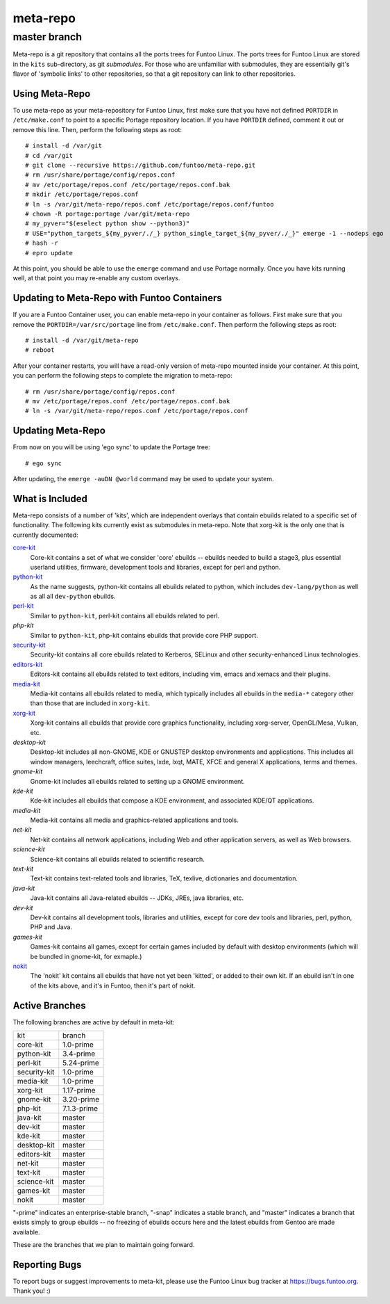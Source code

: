 ===========================
meta-repo
===========================
master branch
---------------------------

Meta-repo is a git repository that contains all the ports trees for Funtoo
Linux. The ports trees for Funtoo Linux are stored in the ``kits`` sub-directory,
as git *submodules*. For those who are unfamiliar with submodules, they are
essentially git's flavor of 'symbolic links' to other repositories, so that
a git repository can link to other repositories.

---------------
Using Meta-Repo
---------------

To use meta-repo as your meta-repository for Funtoo Linux, first make sure that
you have not defined ``PORTDIR`` in ``/etc/make.conf`` to point to a specific
Portage repository location. If you have ``PORTDIR`` defined, comment it out or
remove this line. Then, perform the following steps as root:

::

 # install -d /var/git
 # cd /var/git
 # git clone --recursive https://github.com/funtoo/meta-repo.git
 # rm /usr/share/portage/config/repos.conf
 # mv /etc/portage/repos.conf /etc/portage/repos.conf.bak
 # mkdir /etc/portage/repos.conf
 # ln -s /var/git/meta-repo/repos.conf /etc/portage/repos.conf/funtoo
 # chown -R portage:portage /var/git/meta-repo
 # my_pyver="$(eselect python show --python3)"
 # USE="python_targets_${my_pyver/./_} python_single_target_${my_pyver/./_}" emerge -1 --nodeps ego
 # hash -r
 # epro update

At this point, you should be able to use the ``emerge`` command and use 
Portage normally. Once you have kits running well, at that point you may re-enable
any custom overlays.

--------------------------------------------
Updating to Meta-Repo with Funtoo Containers
--------------------------------------------

If you are a Funtoo Container user, you can enable meta-repo in your container
as follows. First make sure that you remove the ``PORTDIR=/var/src/portage``
line from ``/etc/make.conf``. Then perform the following steps as root:

::

 # install -d /var/git/meta-repo
 # reboot

After your container restarts, you will have a read-only version of meta-repo
mounted inside your container. At this point, you can perform the following
steps to complete the migration to meta-repo:

::

 # rm /usr/share/portage/config/repos.conf
 # mv /etc/portage/repos.conf /etc/portage/repos.conf.bak
 # ln -s /var/git/meta-repo/repos.conf /etc/portage/repos.conf

------------------
Updating Meta-Repo
------------------

From now on you will be using 'ego sync' to update the Portage tree:

::

 # ego sync

After updating, the ``emerge -auDN @world`` command may be used to update your
system.

----------------
What is Included
----------------

Meta-repo consists of a number of 'kits', which are independent overlays that
contain ebuilds related to a specific set of functionality. The following kits
currently exist as submodules in meta-repo. Note that xorg-kit is the only one
that is currently documented:

`core-kit`_
  Core-kit contains a set of what we consider 'core' ebuilds -- ebuilds needed
  to build a stage3, plus essential userland utilities, firmware, development tools and
  libraries, except for perl and python.

`python-kit`_
  As the name suggests, python-kit contains all ebuilds related to python,
  which includes ``dev-lang/python`` as well as all all ``dev-python`` ebuilds.

`perl-kit`_
  Similar to ``python-kit``, perl-kit contains all ebuilds related to perl.

`php-kit`
  Similar to ``python-kit``, php-kit contains ebuilds that provide core PHP
  support.

`security-kit`_
  Security-kit contains all core ebuilds related to Kerberos, SELinux and other
  security-enhanced Linux technologies.

`editors-kit`_
  Editors-kit contains all ebuilds related to text editors, including vim,
  emacs and xemacs and their plugins.

`media-kit`_
  Media-kit contains all ebuilds related to media, which typically includes
  all ebuilds in the ``media-*`` category other than those that are included
  in ``xorg-kit``.

`xorg-kit`_
  Xorg-kit contains all ebuilds that provide core graphics functionality,
  including xorg-server, OpenGL/Mesa, Vulkan, etc.

`desktop-kit`
  Desktop-kit includes all non-GNOME, KDE or GNUSTEP desktop environments and
  applications. This includes all window managers, leechcraft, office suites,
  lxde, lxqt, MATE, XFCE and general X applications, terms and themes.

`gnome-kit`
  Gnome-kit includes all ebuilds related to setting up a GNOME environment.

`kde-kit`
  Kde-kit includes all ebuilds that compose a KDE environment, and associated
  KDE/QT applications.

`media-kit`
  Media-kit contains all media and graphics-related applications and tools.

`net-kit`
  Net-kit contains all network applications, including Web and other application
  servers, as well as Web browsers.

`science-kit`
  Science-kit contains all ebuilds related to scientific research.

`text-kit`
  Text-kit contains text-related tools and libraries, TeX, texlive, dictionaries
  and documentation.

`java-kit`
  Java-kit contains all Java-related ebuilds -- JDKs, JREs, java libraries, etc.

`dev-kit`
  Dev-kit contains all development tools, libraries and utilities, except for
  core dev tools and libraries, perl, python, PHP and Java.

`games-kit`
  Games-kit contains all games, except for certain games included by default
  with desktop environments (which will be bundled in gnome-kit, for exmaple.)

`nokit`_
  The 'nokit' kit contains all ebuilds that have not yet been 'kitted', or
  added to their own kit. If an ebuild isn't in one of the kits above, and it's
  in Funtoo, then it's part of nokit.

---------------
Active Branches
---------------

The following branches are active by default in meta-kit:

============   ============
kit            branch
------------   ------------
core-kit       1.0-prime
python-kit     3.4-prime
perl-kit       5.24-prime
security-kit   1.0-prime
media-kit      1.0-prime
xorg-kit       1.17-prime
gnome-kit      3.20-prime
php-kit        7.1.3-prime
java-kit       master
dev-kit        master
kde-kit        master
desktop-kit    master
editors-kit    master
net-kit        master
text-kit       master
science-kit    master
games-kit      master
nokit          master
============   ============

"-prime" indicates an enterprise-stable branch, "-snap" indicates a stable branch,
and "master" indicates a branch that exists simply to group ebuilds -- no freezing
of ebuilds occurs here and the latest ebuilds from Gentoo are made available.

These are the branches that we plan to maintain going forward. 

---------------
Reporting Bugs
---------------

To report bugs or suggest improvements to meta-kit, please use the Funtoo Linux
bug tracker at https://bugs.funtoo.org. Thank you! :)

.. _core-kit: https://github.com/funtoo/core-kit
.. _python-kit: https://github.com/funtoo/python-kit
.. _perl-kit: https://github.com/funtoo/perl-kit
.. _security-kit: http://github.com/funtoo/security-kit
.. _editors-kit: http://github.com/funtoo/editors-kit
.. _media-kit: http://github.com/funtoo/media-kit
.. _xorg-kit: http://github.com/funtoo/xorg-kit
.. _nokit: http://github.com/funtoo/nokit

